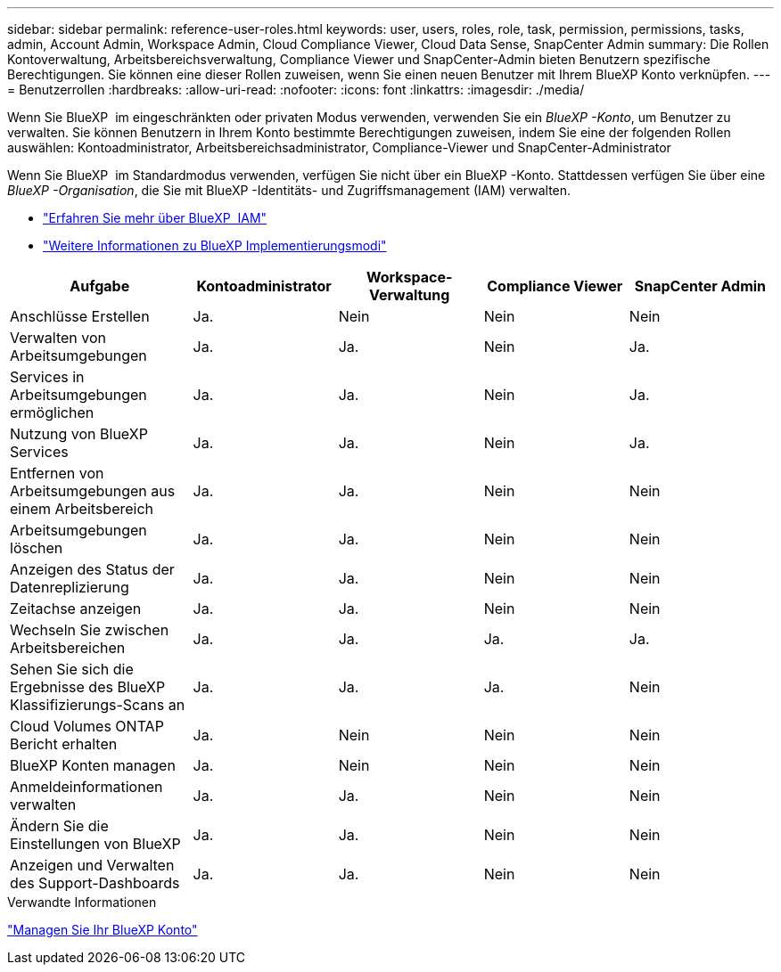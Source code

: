 ---
sidebar: sidebar 
permalink: reference-user-roles.html 
keywords: user, users, roles, role, task, permission, permissions, tasks, admin, Account Admin, Workspace Admin, Cloud Compliance Viewer, Cloud Data Sense, SnapCenter Admin 
summary: Die Rollen Kontoverwaltung, Arbeitsbereichsverwaltung, Compliance Viewer und SnapCenter-Admin bieten Benutzern spezifische Berechtigungen. Sie können eine dieser Rollen zuweisen, wenn Sie einen neuen Benutzer mit Ihrem BlueXP Konto verknüpfen. 
---
= Benutzerrollen
:hardbreaks:
:allow-uri-read: 
:nofooter: 
:icons: font
:linkattrs: 
:imagesdir: ./media/


[role="lead"]
Wenn Sie BlueXP  im eingeschränkten oder privaten Modus verwenden, verwenden Sie ein _BlueXP -Konto_, um Benutzer zu verwalten. Sie können Benutzern in Ihrem Konto bestimmte Berechtigungen zuweisen, indem Sie eine der folgenden Rollen auswählen: Kontoadministrator, Arbeitsbereichsadministrator, Compliance-Viewer und SnapCenter-Administrator

Wenn Sie BlueXP  im Standardmodus verwenden, verfügen Sie nicht über ein BlueXP -Konto. Stattdessen verfügen Sie über eine _BlueXP -Organisation_, die Sie mit BlueXP -Identitäts- und Zugriffsmanagement (IAM) verwalten.

* link:concept-identity-and-access-management.html["Erfahren Sie mehr über BlueXP  IAM"]
* link:concept-modes.html["Weitere Informationen zu BlueXP Implementierungsmodi"]


[cols="24,19,19,19,19"]
|===
| Aufgabe | Kontoadministrator | Workspace-Verwaltung | Compliance Viewer | SnapCenter Admin 


| Anschlüsse Erstellen | Ja. | Nein | Nein | Nein 


| Verwalten von Arbeitsumgebungen | Ja. | Ja. | Nein | Ja. 


| Services in Arbeitsumgebungen ermöglichen | Ja. | Ja. | Nein | Ja. 


| Nutzung von BlueXP  Services | Ja. | Ja. | Nein | Ja. 


| Entfernen von Arbeitsumgebungen aus einem Arbeitsbereich | Ja. | Ja. | Nein | Nein 


| Arbeitsumgebungen löschen | Ja. | Ja. | Nein | Nein 


| Anzeigen des Status der Datenreplizierung | Ja. | Ja. | Nein | Nein 


| Zeitachse anzeigen | Ja. | Ja. | Nein | Nein 


| Wechseln Sie zwischen Arbeitsbereichen | Ja. | Ja. | Ja. | Ja. 


| Sehen Sie sich die Ergebnisse des BlueXP Klassifizierungs-Scans an | Ja. | Ja. | Ja. | Nein 


| Cloud Volumes ONTAP Bericht erhalten | Ja. | Nein | Nein | Nein 


| BlueXP Konten managen | Ja. | Nein | Nein | Nein 


| Anmeldeinformationen verwalten | Ja. | Ja. | Nein | Nein 


| Ändern Sie die Einstellungen von BlueXP | Ja. | Ja. | Nein | Nein 


| Anzeigen und Verwalten des Support-Dashboards | Ja. | Ja. | Nein | Nein 
|===
.Verwandte Informationen
link:task-managing-netapp-accounts.html["Managen Sie Ihr BlueXP Konto"]

